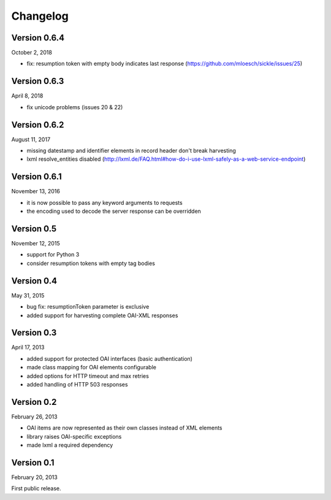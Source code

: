 Changelog
=========



Version 0.6.4
-------------

October 2, 2018

- fix: resumption token with empty body indicates last response (https://github.com/mloesch/sickle/issues/25)



Version 0.6.3
-------------

April 8, 2018

- fix unicode problems (issues 20 & 22)


Version 0.6.2
-------------

August 11, 2017

- missing datestamp and identifier elements in record header don't break harvesting
- lxml resolve_entities disabled (http://lxml.de/FAQ.html#how-do-i-use-lxml-safely-as-a-web-service-endpoint)


Version 0.6.1
-------------

November 13, 2016

- it is now possible to pass any keyword arguments to requests
- the encoding used to decode the server response can be overridden


Version 0.5
-----------

November 12, 2015

- support for Python 3
- consider resumption tokens with empty tag bodies


Version 0.4
-----------

May 31, 2015

- bug fix: resumptionToken parameter is exclusive
- added support for harvesting complete OAI-XML responses


Version 0.3
-----------

April 17, 2013

- added support for protected OAI interfaces (basic authentication)
- made class mapping for OAI elements configurable
- added options for HTTP timeout and max retries
- added handling of HTTP 503 responses


Version 0.2
-----------

February 26, 2013

- OAI items are now represented as their own classes instead of XML elements
- library raises OAI-specific exceptions
- made lxml a required dependency


Version 0.1
-----------

February 20, 2013

First public release.
